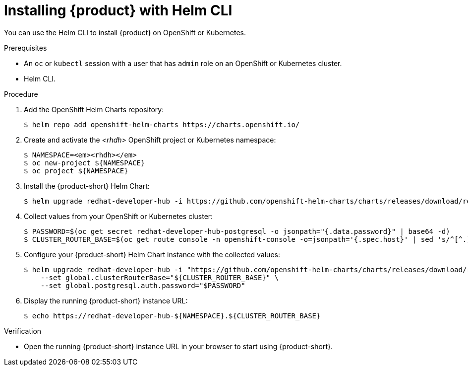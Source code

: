 [id="installing-with-helm-cli_{context}"]
= Installing {product} with Helm CLI

You can use the Helm CLI to install {product} on OpenShift or Kubernetes.

.Prerequisites
* An `oc` or `kubectl` session with a user that has `admin` role on an OpenShift or Kubernetes cluster.
* Helm CLI.

.Procedure
. Add the OpenShift Helm Charts repository:
+
----
$ helm repo add openshift-helm-charts https://charts.openshift.io/
----

. Create and activate the _<rhdh>_ OpenShift project or Kubernetes namespace:
+
[subs="quotes+"]
----
$ NAMESPACE=_<rhdh>_
$ oc new-project ${NAMESPACE}
$ oc project ${NAMESPACE}
----

. Install the {product-short} Helm Chart:
+
[subs="attributes+"]
----
$ helm upgrade redhat-developer-hub -i https://github.com/openshift-helm-charts/charts/releases/download/redhat-redhat-developer-hub-{product-chart-version}/redhat-developer-hub-{product-chart-version}.tgz
----

. Collect values from your OpenShift or Kubernetes cluster:
+
----
$ PASSWORD=$(oc get secret redhat-developer-hub-postgresql -o jsonpath="{.data.password}" | base64 -d)
$ CLUSTER_ROUTER_BASE=$(oc get route console -n openshift-console -o=jsonpath='{.spec.host}' | sed 's/^[^.]*\.//')
----

. Configure your {product-short} Helm Chart instance with the collected values:
+
[subs="attributes+"]
----
$ helm upgrade redhat-developer-hub -i "https://github.com/openshift-helm-charts/charts/releases/download/redhat-redhat-developer-hub-{product-chart-version}/redhat-developer-hub-{product-chart-version}.tgz" \
    --set global.clusterRouterBase="${CLUSTER_ROUTER_BASE}" \
    --set global.postgresql.auth.password="$PASSWORD"
----

. Display the running {product-short} instance URL:
+
----
$ echo https://redhat-developer-hub-${NAMESPACE}.${CLUSTER_ROUTER_BASE}
----

.Verification
* Open the running {product-short} instance URL in your browser to start using {product-short}.


